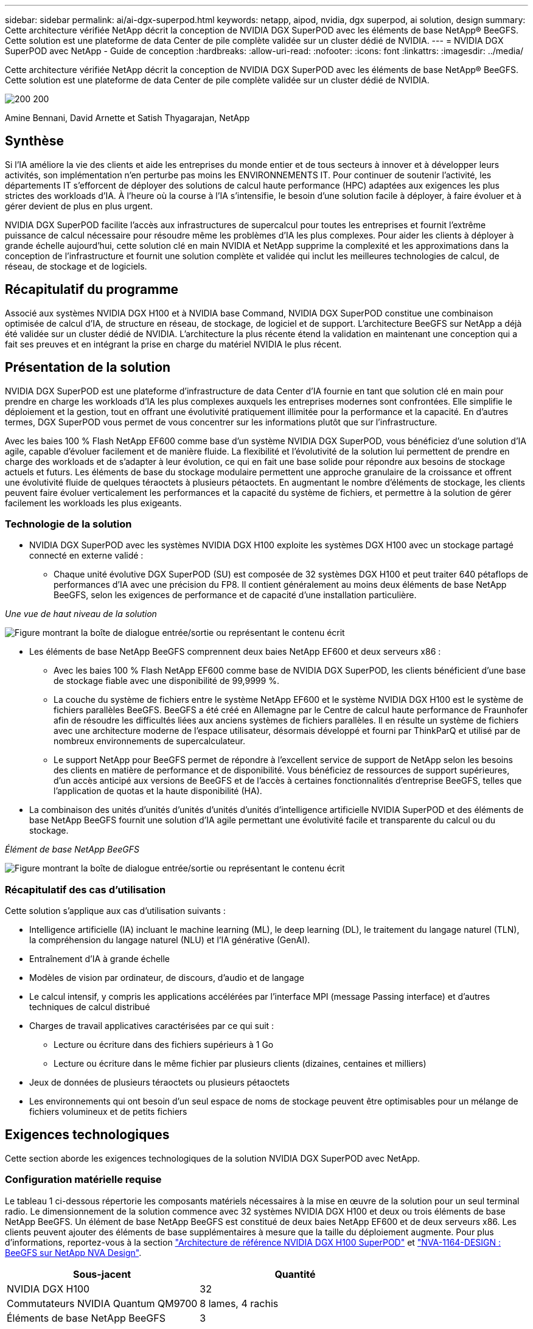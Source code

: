 ---
sidebar: sidebar 
permalink: ai/ai-dgx-superpod.html 
keywords: netapp, aipod, nvidia, dgx superpod, ai solution, design 
summary: Cette architecture vérifiée NetApp décrit la conception de NVIDIA DGX SuperPOD avec les éléments de base NetApp® BeeGFS. Cette solution est une plateforme de data Center de pile complète validée sur un cluster dédié de NVIDIA. 
---
= NVIDIA DGX SuperPOD avec NetApp - Guide de conception
:hardbreaks:
:allow-uri-read: 
:nofooter: 
:icons: font
:linkattrs: 
:imagesdir: ../media/


[role="lead"]
Cette architecture vérifiée NetApp décrit la conception de NVIDIA DGX SuperPOD avec les éléments de base NetApp® BeeGFS. Cette solution est une plateforme de data Center de pile complète validée sur un cluster dédié de NVIDIA.

image:NVIDIAlogo.png["200 200"]

Amine Bennani, David Arnette et Satish Thyagarajan, NetApp



== Synthèse

Si l'IA améliore la vie des clients et aide les entreprises du monde entier et de tous secteurs à innover et à développer leurs activités, son implémentation n'en perturbe pas moins les ENVIRONNEMENTS IT. Pour continuer de soutenir l'activité, les départements IT s'efforcent de déployer des solutions de calcul haute performance (HPC) adaptées aux exigences les plus strictes des workloads d'IA. À l'heure où la course à l'IA s'intensifie, le besoin d'une solution facile à déployer, à faire évoluer et à gérer devient de plus en plus urgent.

NVIDIA DGX SuperPOD facilite l'accès aux infrastructures de supercalcul pour toutes les entreprises et fournit l'extrême puissance de calcul nécessaire pour résoudre même les problèmes d'IA les plus complexes. Pour aider les clients à déployer à grande échelle aujourd'hui, cette solution clé en main NVIDIA et NetApp supprime la complexité et les approximations dans la conception de l'infrastructure et fournit une solution complète et validée qui inclut les meilleures technologies de calcul, de réseau, de stockage et de logiciels.



== Récapitulatif du programme

Associé aux systèmes NVIDIA DGX H100 et à NVIDIA base Command, NVIDIA DGX SuperPOD constitue une combinaison optimisée de calcul d'IA, de structure en réseau, de stockage, de logiciel et de support. L'architecture BeeGFS sur NetApp a déjà été validée sur un cluster dédié de NVIDIA. L'architecture la plus récente étend la validation en maintenant une conception qui a fait ses preuves et en intégrant la prise en charge du matériel NVIDIA le plus récent.



== Présentation de la solution

NVIDIA DGX SuperPOD est une plateforme d'infrastructure de data Center d'IA fournie en tant que solution clé en main pour prendre en charge les workloads d'IA les plus complexes auxquels les entreprises modernes sont confrontées. Elle simplifie le déploiement et la gestion, tout en offrant une évolutivité pratiquement illimitée pour la performance et la capacité. En d'autres termes, DGX SuperPOD vous permet de vous concentrer sur les informations plutôt que sur l'infrastructure.

Avec les baies 100 % Flash NetApp EF600 comme base d'un système NVIDIA DGX SuperPOD, vous bénéficiez d'une solution d'IA agile, capable d'évoluer facilement et de manière fluide. La flexibilité et l'évolutivité de la solution lui permettent de prendre en charge des workloads et de s'adapter à leur évolution, ce qui en fait une base solide pour répondre aux besoins de stockage actuels et futurs. Les éléments de base du stockage modulaire permettent une approche granulaire de la croissance et offrent une évolutivité fluide de quelques téraoctets à plusieurs pétaoctets. En augmentant le nombre d'éléments de stockage, les clients peuvent faire évoluer verticalement les performances et la capacité du système de fichiers, et permettre à la solution de gérer facilement les workloads les plus exigeants.



=== Technologie de la solution

* NVIDIA DGX SuperPOD avec les systèmes NVIDIA DGX H100 exploite les systèmes DGX H100 avec un stockage partagé connecté en externe validé :
+
** Chaque unité évolutive DGX SuperPOD (SU) est composée de 32 systèmes DGX H100 et peut traiter 640 pétaflops de performances d'IA avec une précision du FP8. Il contient généralement au moins deux éléments de base NetApp BeeGFS, selon les exigences de performance et de capacité d'une installation particulière.




_Une vue de haut niveau de la solution_

image:EF_SuperPOD_HighLevel.png["Figure montrant la boîte de dialogue entrée/sortie ou représentant le contenu écrit"]

* Les éléments de base NetApp BeeGFS comprennent deux baies NetApp EF600 et deux serveurs x86 :
+
** Avec les baies 100 % Flash NetApp EF600 comme base de NVIDIA DGX SuperPOD, les clients bénéficient d'une base de stockage fiable avec une disponibilité de 99,9999 %.
** La couche du système de fichiers entre le système NetApp EF600 et le système NVIDIA DGX H100 est le système de fichiers parallèles BeeGFS. BeeGFS a été créé en Allemagne par le Centre de calcul haute performance de Fraunhofer afin de résoudre les difficultés liées aux anciens systèmes de fichiers parallèles. Il en résulte un système de fichiers avec une architecture moderne de l'espace utilisateur, désormais développé et fourni par ThinkParQ et utilisé par de nombreux environnements de supercalculateur.
** Le support NetApp pour BeeGFS permet de répondre à l'excellent service de support de NetApp selon les besoins des clients en matière de performance et de disponibilité. Vous bénéficiez de ressources de support supérieures, d'un accès anticipé aux versions de BeeGFS et de l'accès à certaines fonctionnalités d'entreprise BeeGFS, telles que l'application de quotas et la haute disponibilité (HA).


* La combinaison des unités d'unités d'unités d'unités d'unités d'intelligence artificielle NVIDIA SuperPOD et des éléments de base NetApp BeeGFS fournit une solution d'IA agile permettant une évolutivité facile et transparente du calcul ou du stockage.


_Élément de base NetApp BeeGFS_

image:EF_SuperPOD_buildingblock.png["Figure montrant la boîte de dialogue entrée/sortie ou représentant le contenu écrit"]



=== Récapitulatif des cas d'utilisation

Cette solution s'applique aux cas d'utilisation suivants :

* Intelligence artificielle (IA) incluant le machine learning (ML), le deep learning (DL), le traitement du langage naturel (TLN), la compréhension du langage naturel (NLU) et l'IA générative (GenAI).
* Entraînement d'IA à grande échelle
* Modèles de vision par ordinateur, de discours, d'audio et de langage
* Le calcul intensif, y compris les applications accélérées par l'interface MPI (message Passing interface) et d'autres techniques de calcul distribué
* Charges de travail applicatives caractérisées par ce qui suit :
+
** Lecture ou écriture dans des fichiers supérieurs à 1 Go
** Lecture ou écriture dans le même fichier par plusieurs clients (dizaines, centaines et milliers)


* Jeux de données de plusieurs téraoctets ou plusieurs pétaoctets
* Les environnements qui ont besoin d'un seul espace de noms de stockage peuvent être optimisables pour un mélange de fichiers volumineux et de petits fichiers




== Exigences technologiques

Cette section aborde les exigences technologiques de la solution NVIDIA DGX SuperPOD avec NetApp.



=== Configuration matérielle requise

Le tableau 1 ci-dessous répertorie les composants matériels nécessaires à la mise en œuvre de la solution pour un seul terminal radio. Le dimensionnement de la solution commence avec 32 systèmes NVIDIA DGX H100 et deux ou trois éléments de base NetApp BeeGFS.
Un élément de base NetApp BeeGFS est constitué de deux baies NetApp EF600 et de deux serveurs x86. Les clients peuvent ajouter des éléments de base supplémentaires à mesure que la taille du déploiement augmente. Pour plus d'informations, reportez-vous à la section https://docs.nvidia.com/dgx-superpod/reference-architecture-scalable-infrastructure-h100/latest/dgx-superpod-components.html["Architecture de référence NVIDIA DGX H100 SuperPOD"^] et https://fieldportal.netapp.com/content/1792438["NVA-1164-DESIGN : BeeGFS sur NetApp NVA Design"^].

|===
| Sous-jacent | Quantité 


| NVIDIA DGX H100 | 32 


| Commutateurs NVIDIA Quantum QM9700 | 8 lames, 4 rachis 


| Éléments de base NetApp BeeGFS | 3 
|===


=== Configuration logicielle requise

Le tableau 2 ci-dessous répertorie les composants logiciels requis pour implémenter la solution. Ils peuvent varier selon la mise en œuvre de la solution et les besoins du client.

|===
| Logiciel 


| Pile logicielle NVIDIA DGX 


| Gestionnaire de commande de base NVIDIA 


| Système de fichiers parallèles BeeGFS de ThinkParQ 
|===


== Vérification de la solution

NVIDIA DGX SuperPOD avec NetApp a été validé sur un cluster d'acceptation dédié chez NVIDIA à l'aide des éléments de base NetApp BeeGFS. Les critères d'acceptation étaient basés sur une série de tests d'application, de performances et d'effort réalisés par NVIDIA. Pour plus d'informations, reportez-vous à la section https://nvidia-gpugenius.highspot.com/viewer/62915e2ef093f1a97b2d1fe6?iid=62913b14052a903cff46d054&source=email.62915e2ef093f1a97b2d1fe7.4["NVIDIA DGX SuperPOD : architecture de référence NetApp EF600 et BeeGFS"^].



== Conclusion

NetApp et NVIDIA partagent une longue histoire de collaboration pour proposer une gamme de solutions d'IA sur le marché. Associé à la baie 100 % Flash NetApp EF600, NVIDIA DGX SuperPOD constitue une solution reconnue et validée que les clients peuvent déployer en toute confiance. Cette architecture clé en main entièrement intégrée élimine les risques liés au déploiement et met tous sur la voie de la réussite sur le marché de l'IA.



== Où trouver des informations complémentaires

Pour en savoir plus sur les informations données dans ce livre blanc, consultez ces documents et/ou sites web :

* link:https://docs.nvidia.com/dgx-superpod/reference-architecture-scalable-infrastructure-h100/latest/index.html#["Architecture de référence NVIDIA DGX SuperPOD"]
* link:https://docs.nvidia.com/nvidia-dgx-superpod-data-center-design-dgx-h100.pdf["Guide de référence de conception de data Center NVIDIA DGX SuperPOD"]
* link:https://nvidiagpugenius.highspot.com/viewer/62915e2ef093f1a97b2d1fe6?iid=62913b14052a903cff46d054&source=email.62915e2ef093f1a97b2d1fe7.4["NVIDIA DGX SuperPOD : NetApp EF600 et BeeGFS"]

